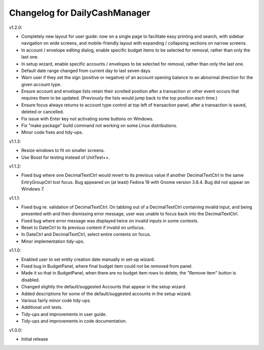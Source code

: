 Changelog for DailyCashManager
==============================

v1.2.0:

- Completely new layout for user guide: now on a single page to facilitate
  easy printing and search, with sidebar navigation on wide screens, and
  mobile-friendly layout with expanding / collapsing sections on narrow
  screens.
- In account / envelope editing dialog, enable specific budget items
  to be selected for removal, rather than only the last one.
- In setup wizard, enable specific accounts / envelopes to be selected
  for removal, rather than only the last one.
- Default date range changed from current day to last seven days.
- Warn user if they set the sign (positive or negative) of an account opening
  balance to an abnormal direction for the given account type.
- Ensure account and envelope lists retain their scrolled position after
  a transaction or other event occurs that requires them to be updated.
  (Previously the lists would jump back to the top position each time.)
- Ensure focus always returns to account type control at top left of
  transaction panel, after a transaction is saved, deleted or cancelled.
- Fix issue with Enter key not activating some buttons on Windows.
- Fix "make package" build command not working on some Linux distributions.
- Minor code fixes and tidy-ups.

v1.1.3:

- Resize windows to fit on smaller screens.
- Use Boost for testing instead of UnitTest++.

v1.1.2:

- Fixed bug where one DecimalTextCtrl would revert to its previous value if
  another DecimalTextCtrl in the same EntryGroupCtrl lost focus. Bug appeared on
  (at least) Fedora 19 with Gnome version 3.8.4. Bug did not appear on
  Windows 7.

v1.1.1:

- Fixed bug re. validation of DecimalTextCtrl. On tabbing out of a
  DecimalTextCtrl containing invalid input, and being presented with and then
  dismissing error message, user was unable to focus back into the
  DecimalTextCtrl.
- Fixed bug where error message was displayed twice on invalid inputs in some
  contexts.
- Reset to DateCtrl to its previous content if invalid on unfocus.
- In DateCtrl and DecimalTextCtrl, select entire contents on focus.
- Minor implementation tidy-ups. 

v1.1.0:

- Enabled user to set entity creation date manually in set-up wizard.
- Fixed bug in BudgetPanel, where final budget item could not be removed from
  panel.
- Made it so that in BudgetPanel, when there are no budget item rows to delete,
  the "Remove item" button is disabled.
- Changed slightly the default/suggested Accounts that appear in the setup
  wizard.
- Added descriptions for some of the default/suggested accounts in the setup
  wizard.
- Various fairly minor code tidy-ups.
- Additional unit tests.
- Tidy-ups and improvements in user guide.
- Tidy-ups and improvements in code documentation.

v1.0.0:

- Initial release
